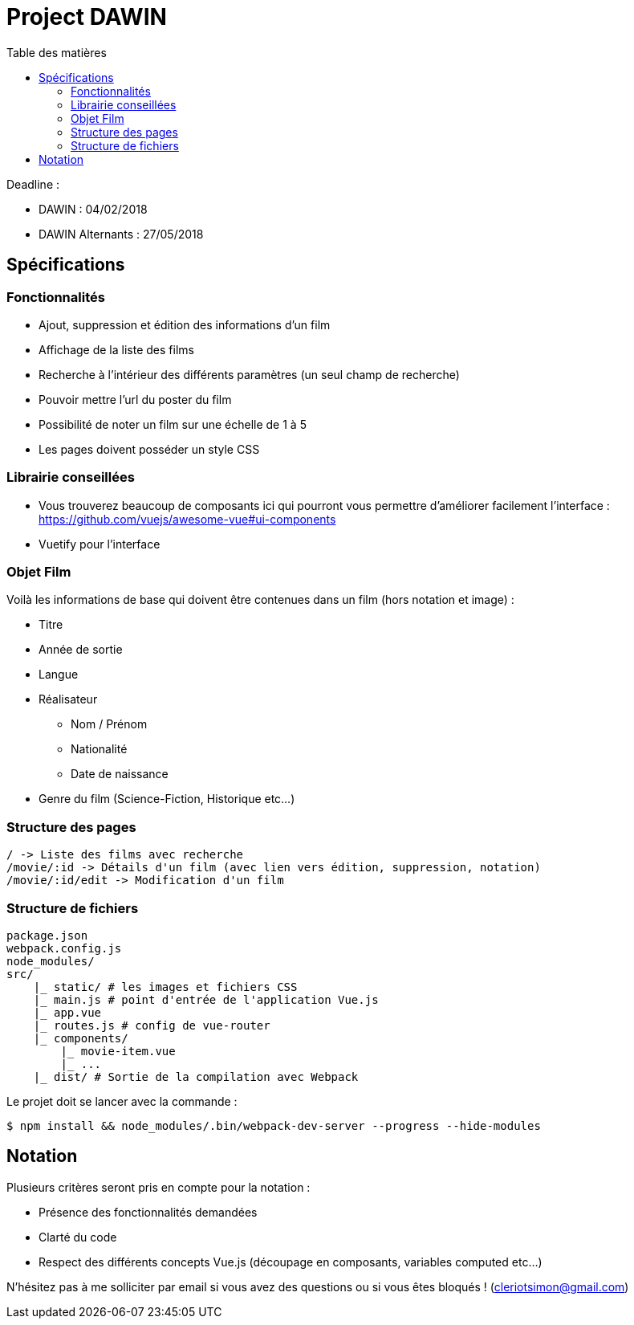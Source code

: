 :step: 0
:source-highlighter: highlightjs
:sourcedir: src/
:imagesdir: images/

:toc:
:toc-title: Table des matières

= Project DAWIN

Deadline :

* DAWIN : 04/02/2018
* DAWIN Alternants : 27/05/2018

== Spécifications

=== Fonctionnalités

* Ajout, suppression et édition des informations d'un film
* Affichage de la liste des films
* Recherche à l'intérieur des différents paramètres (un seul champ de recherche)
* Pouvoir mettre l'url du poster du film
* Possibilité de noter un film sur une échelle de 1 à 5
* Les pages doivent posséder un style CSS

=== Librairie conseillées

* Vous trouverez beaucoup de composants ici qui pourront vous permettre d'améliorer facilement l'interface : https://github.com/vuejs/awesome-vue#ui-components
* Vuetify pour l'interface

=== Objet Film

Voilà les informations de base qui doivent être contenues dans un film (hors notation et image) :

* Titre
* Année de sortie
* Langue
* Réalisateur
    ** Nom / Prénom
    ** Nationalité
    ** Date de naissance
* Genre du film (Science-Fiction, Historique etc...)

=== Structure des pages

```text
/ -> Liste des films avec recherche
/movie/:id -> Détails d'un film (avec lien vers édition, suppression, notation)
/movie/:id/edit -> Modification d'un film
```

=== Structure de fichiers

```tree
package.json
webpack.config.js
node_modules/
src/
    |_ static/ # les images et fichiers CSS
    |_ main.js # point d'entrée de l'application Vue.js
    |_ app.vue
    |_ routes.js # config de vue-router
    |_ components/
        |_ movie-item.vue
        |_ ...  
    |_ dist/ # Sortie de la compilation avec Webpack
```

Le projet doit se lancer avec la commande :

```shell
$ npm install && node_modules/.bin/webpack-dev-server --progress --hide-modules
```

== Notation

Plusieurs critères seront pris en compte pour la notation :

* Présence des fonctionnalités demandées
* Clarté du code
* Respect des différents concepts Vue.js (découpage en composants, variables computed etc...)

N'hésitez pas à me solliciter par email si vous avez des questions ou si vous êtes bloqués ! (cleriotsimon@gmail.com)